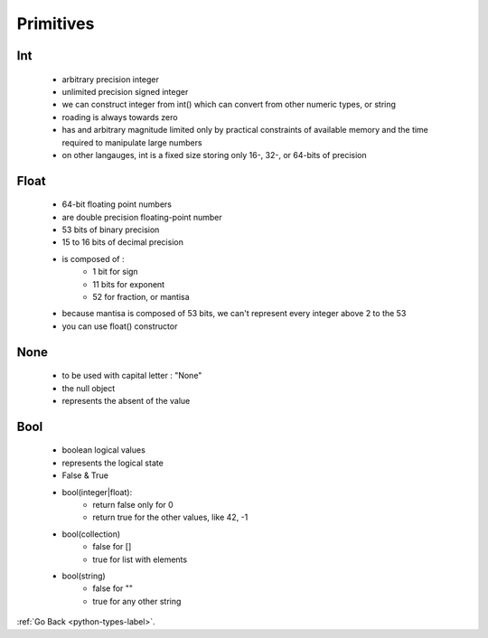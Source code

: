 .. _types-primitives-label:

Primitives
==========

Int
---
    - arbitrary precision integer
    - unlimited precision signed integer
    - we can construct integer from int() which can convert from other numeric types, or string
    - roading is always towards zero
    - has and arbitrary magnitude limited only by practical constraints of available memory and the time required to manipulate large numbers
    - on other langauges, int is a fixed size storing only 16-, 32-, or 64-bits of precision

Float
-----
    - 64-bit floating point numbers
    - are double precision floating-point number
    - 53 bits of binary precision
    - 15 to 16 bits of decimal precision
    - is composed of :
        - 1 bit for sign
        - 11 bits for exponent
        - 52 for fraction, or mantisa
    - because mantisa is composed of 53 bits, we can't represent every integer above 2 to the 53
    - you can use float() constructor

None
----
    - to be used with capital letter : "None"
    - the null object
    - represents the absent of the value

Bool
----
    - boolean logical values
    - represents the logical state
    - False & True
    - bool(integer|float):
        - return false only for 0
        - return true for the other values, like 42, -1
    - bool(collection)
        - false for []
        - true for list with elements
    - bool(string)
        - false for ""
        - true for any other string

:ref:`Go Back <python-types-label>`.
    
